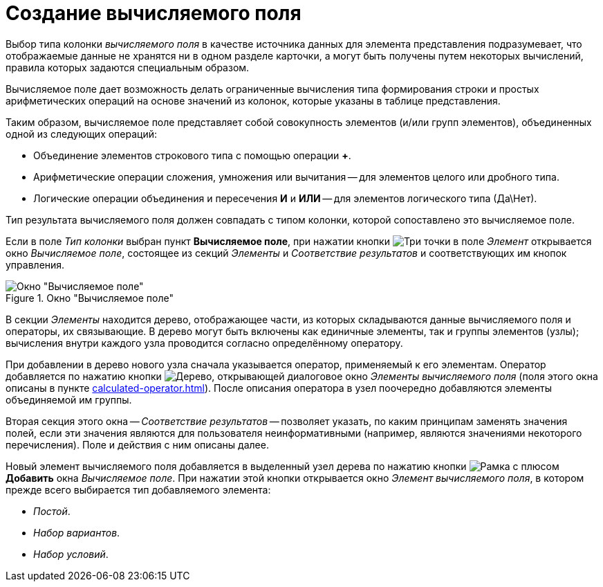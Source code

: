 = Создание вычисляемого поля

Выбор типа колонки _вычисляемого поля_ в качестве источника данных для элемента представления подразумевает, что отображаемые данные не хранятся ни в одном разделе карточки, а могут быть получены путем некоторых вычислений, правила которых задаются специальным образом.

Вычисляемое поле дает возможность делать ограниченные вычисления типа формирования строки и простых арифметических операций на основе значений из колонок, которые указаны в таблице представления.

Таким образом, вычисляемое поле представляет собой совокупность элементов (и/или групп элементов), объединенных одной из следующих операций:

* Объединение элементов строкового типа с помощью операции *+*.
* Арифметические операции сложения, умножения или вычитания -- для элементов целого или дробного типа.
* Логические операции объединения и пересечения *И* и *ИЛИ* -- для элементов логического типа (Да\Нет).

Тип результата вычисляемого поля должен совпадать с типом колонки, которой сопоставлено это вычисляемое поле.

Если в поле _Тип колонки_ выбран пункт *Вычисляемое поле*, при нажатии кнопки image:buttons/Select.png[Три точки] в поле _Элемент_ открывается окно _Вычисляемое поле_, состоящее из секций _Элементы_ и _Соответствие результатов_ и соответствующих им кнопок управления.

.Окно "Вычисляемое поле"
image::Calculated_Field.png[Окно "Вычисляемое поле"]

В секции _Элементы_ находится дерево, отображающее части, из которых складываются данные вычисляемого поля и операторы, их связывающие. В дерево могут быть включены как единичные элементы, так и группы элементов (узлы); вычисления внутри каждого узла проводится согласно определённому оператору.

При добавлении в дерево нового узла сначала указывается оператор, применяемый к его элементам. Оператор добавляется по нажатию кнопки image:buttons/If.png[Дерево], открывающей диалоговое окно _Элементы вычисляемого поля_ (поля этого окна описаны в пункте xref:calculated-operator.adoc[]). После описания оператора в узел поочередно добавляются элементы объединяемой им группы.

Вторая секция этого окна -- _Соответствие результатов_ -- позволяет указать, по каким принципам заменять значения полей, если эти значения являются для пользователя неинформативными (например, являются значениями некоторого перечисления). Поле и действия с ним описаны далее.

Новый элемент вычисляемого поля добавляется в выделенный узел дерева по нажатию кнопки image:buttons/Add.png[Рамка с плюсом] *Добавить* окна _Вычисляемое поле_. При нажатии этой кнопки открывается окно _Элемент вычисляемого поля_, в котором прежде всего выбирается тип добавляемого элемента:

* _Постой_.
* _Набор вариантов_.
* _Набор условий_.
